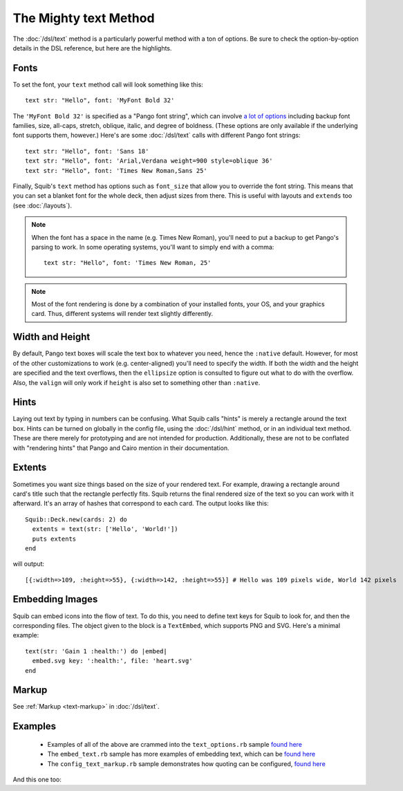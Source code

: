 The Mighty text Method
======================


The :doc:`/dsl/text` method is a particularly powerful method with a ton of options. Be sure to check the option-by-option details in the DSL reference, but here are the highlights.

Fonts
-----

To set the font, your ``text`` method call will look something like this::

  text str: "Hello", font: 'MyFont Bold 32'


The ``'MyFont Bold 32'`` is specified as a "Pango font string", which can involve `a lot of options <http://ruby-gnome2.osdn.jp/hiki.cgi?Pango%3A%3AFontDescription#Pango%3A%3AFontDescription.new>`_ including backup font families, size, all-caps, stretch, oblique, italic, and degree of boldness. (These options are only available if the underlying font supports them, however.) Here's are some :doc:`/dsl/text` calls with different Pango font strings::

  text str: "Hello", font: 'Sans 18'
  text str: "Hello", font: 'Arial,Verdana weight=900 style=oblique 36'
  text str: "Hello", font: 'Times New Roman,Sans 25'


Finally, Squib's ``text`` method has options such as ``font_size`` that allow you to override the font string. This means that you can set a blanket font for the whole deck, then adjust sizes from there. This is useful with layouts and ``extends`` too (see :doc:`/layouts`).

.. note::

  When the font has a space in the name (e.g. Times New Roman), you'll need to put a backup to get Pango's parsing to work. In some operating systems, you'll want to simply end with a comma::

    text str: "Hello", font: 'Times New Roman, 25'

.. note::

  Most of the font rendering is done by a combination of your installed fonts, your OS, and your graphics card. Thus, different systems will render text slightly differently.

Width and Height
------------------

By default, Pango text boxes will scale the text box to whatever you need, hence the ``:native`` default. However, for most of the other customizations to work (e.g. center-aligned) you'll need to specify the width. If both the width and the height are specified and the text overflows, then the ``ellipsize`` option is consulted to figure out what to do with the overflow. Also, the ``valign`` will only work if ``height`` is also set to something other than ``:native``.

Hints
-----

Laying out text by typing in numbers can be confusing. What Squib calls "hints" is merely a rectangle around the text box. Hints can be turned on globally in the config file, using the :doc:`/dsl/hint` method, or in an individual text method. These are there merely for prototyping and are not intended for production. Additionally, these are not to be conflated with "rendering hints" that Pango and Cairo mention in their documentation.

Extents
------

Sometimes you want size things based on the size of your rendered text. For example, drawing a rectangle around card's title such that the rectangle perfectly fits. Squib returns the final rendered size of the text so you can work with it afterward. It's an array of hashes that correspond to each card. The output looks like this::

  Squib::Deck.new(cards: 2) do
    extents = text(str: ['Hello', 'World!'])
    puts extents
  end

will output::

  [{:width=>109, :height=>55}, {:width=>142, :height=>55}] # Hello was 109 pixels wide, World 142 pixels

Embedding Images
------------------

Squib can embed icons into the flow of text. To do this, you need to define text keys for Squib to look for, and then the corresponding files. The object given to the block is a ``TextEmbed``, which supports PNG and SVG. Here's a minimal example::

  text(str: 'Gain 1 :health:') do |embed|
    embed.svg key: ':health:', file: 'heart.svg'
  end

Markup
------

See :ref:`Markup <text-markup>` in  :doc:`/dsl/text`.

Examples
--------

  * Examples of all of the above are crammed into the ``text_options.rb`` sample `found here <https://github.com/andymeneely/squib/tree/master/samples/text_options.rb>`_
  * The ``embed_text.rb`` sample has more examples of embedding text, which can be `found here <https://github.com/andymeneely/squib/tree/master/samples/embed_text.rb>`_
  * The ``config_text_markup.rb`` sample demonstrates how quoting can be configured, `found here <https://github.com/andymeneely/squib/tree/master/samples/config_text_markup.rb>`_

And this one too:

.. raw:: html

  <script type="text/javascript" src="https://ajax.googleapis.com/ajax/libs/jquery/1.9.1/jquery.min.js"></script>
  <script type="text/javascript" src="https://cdnjs.cloudflare.com/ajax/libs/gist-embed/2.4/gist-embed.min.js"></script>
  <code data-gist-id="52d7b8e332194946bc69" data-gist-file="_text.rb"></code>
  <code data-gist-id="52d7b8e332194946bc69" data-gist-file="_text_00_expected.png"></code>
